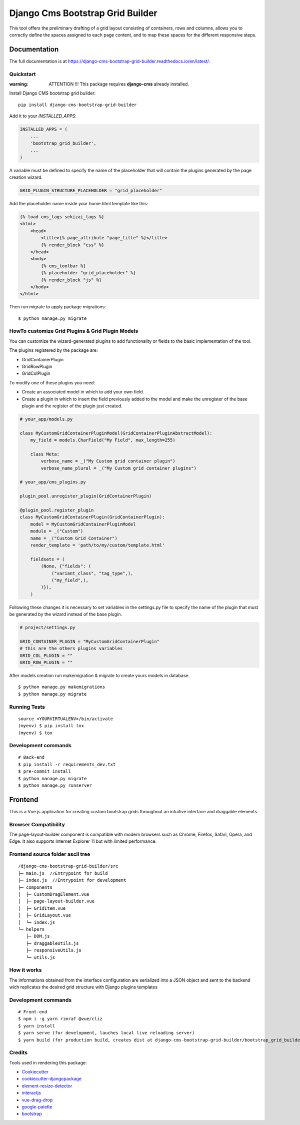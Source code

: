 =================================
Django Cms Bootstrap Grid Builder
=================================

.. image:: https://badge.fury.io/py/django-cms-bootstrap-grid-builder.svg/?style=flat-square
    :target: https://badge.fury.io/py/django-cms-bootstrap-grid-builder

.. image:: https://readthedocs.org/projects/pip/badge/?version=latest&style=flat-square
    :target: https://django-cms-bootstrap-grid-builder.readthedocs.io/en/latest/

.. image:: https://img.shields.io/coveralls/github/frankhood/django-cms-bootstrap-grid-builder/main?style=flat-square
    :target: https://coveralls.io/github/frankhood/django-cms-bootstrap-grid-builder?branch=main
    :alt: Coverage Status

This tool offers the preliminary drafting of a grid layout consisting of containers, rows and columns,
allows you to correctly define the spaces assigned to each page content,
and to map these spaces for the different responsive steps.

.. image:: docs/images/create_new_page_example.png
  :width: 100%
  :alt: See our youtube video! https://youtu.be/GXr_xEXcwZw

Documentation
=============

The full documentation is at https://django-cms-bootstrap-grid-builder.readthedocs.io/en/latest/.

Quickstart
----------

:warning: ATTENTION !!! This package requires **django-cms** already installed.


Install Django CMS bootstrap grid builder::

    pip install django-cms-bootstrap-grid-builder

Add it to your `INSTALLED_APPS`:

.. code-block:: python

    INSTALLED_APPS = (
        ...
        'bootstrap_grid_builder',
        ...
    )

A variable must be defined to specify the name of the placeholder
that will contain the plugins generated by the page creation wizard.

.. code-block:: python

    GRID_PLUGIN_STRUCTURE_PLACEHOLDER = "grid_placeholder"


Add the placeholder name inside your home.html template like this:

.. code-block:: html

    {% load cms_tags sekizai_tags %}
    <html>
        <head>
            <title>{% page_attribute "page_title" %}</title>
            {% render_block "css" %}
        </head>
        <body>
            {% cms_toolbar %}
            {% placeholder "grid_placeholder" %}
            {% render_block "js" %}
        </body>
    </html>


Then run migrate to apply package migrations:

::

    $ python manage.py migrate


HowTo customize Grid Plugins & Grid Plugin Models
-------------------------------------------------

You can customize the wizard-generated plugins to add functionality or fields to the basic implementation of the tool.

The plugins registered by the package are:

- GridContainerPlugin
- GridRowPlugin
- GridColPlugin

To modify one of these plugins you need:

- Create an associated model in which to add your own field.
- Create a plugin in which to insert the field previously added to the model and make the unregister of
  the base plugin and the register of the plugin just created.

.. code-block:: python

    # your_app/models.py

    class MyCustomGridContainerPluginModel(GridContainerPluginAbstractModel):
        my_field = models.CharField("My Field", max_length=255)

        class Meta:
            verbose_name = _("My Custom grid container plugin")
            verbose_name_plural = _("My Custom grid container plugins")

    # your_app/cms_plugins.py

    plugin_pool.unregister_plugin(GridContainerPlugin)

    @plugin_pool.register_plugin
    class MyCustomGridContainerPlugin(GridContainerPlugin):
        model = MyCustomGridContainerPluginModel
        module = _("Custom")
        name = _("Custom Grid Container")
        render_template = 'path/to/my/custom/template.html'

        fieldsets = (
            (None, {"fields": (
                ("variant_class", "tag_type",),
                ("my_field",),
            )}),
        )



Following these changes it is necessary to set variables in the settings.py file
to specify the name of the plugin that must be generated by the wizard instead of the base plugin.

.. code-block:: python

    # project/settings.py

    GRID_CONTAINER_PLUGIN = "MyCustomGridContainerPlugin"
    # this are the others plugins variables
    GRID_COL_PLUGIN = ""
    GRID_ROW_PLUGIN = ""


After models creation run makemigration & migrate to create yours models in database.

::

    $ python manage.py makemigrations
    $ python manage.py migrate


Running Tests
-------------

::

    source <YOURVIRTUALENV>/bin/activate
    (myenv) $ pip install tox
    (myenv) $ tox


Development commands
---------------------

::

    # Back-end
    $ pip install -r requirements_dev.txt
    $ pre-commit install
    $ python manage.py migrate
    $ python manage.py runserver




Frontend
========
This is a Vue.js application for creating custom bootstrap grids throughout an intuitive interface and draggable elements

Browser Compatibility
---------------------
The page-layout-builder component is compatible with modern browsers such as Chrome, Firefox, Safari, Opera, and Edge. It also supports Internet Explorer 11 but with limited performance.


Frontend source folder ascii tree
---------------------------------

::

  /django-cms-bootstrap-grid-builder/src
  ├─ main.js  //Entrypoint for build
  ├─ index.js  //Entrypoint for development
  ├─ components
  │  ├─ CustomDragElement.vue
  │  ├─ page-layout-builder.vue
  │  ├─ GridItem.vue
  │  ├─ GridLayout.vue
  │  └─ index.js
  └─ helpers
     ├─ DOM.js
     ├─ draggableUtils.js
     ├─ responsiveUtils.js
     └─ utils.js


How it works
---------------------------------
The informations obtained from the interface configuration are serialized into a JSON object and sent to the backend wich replicates the desired grid structure with Django plugins templates


Development commands
---------------------

::

    # Front-end
    $ npm i -g yarn rimraf @vue/cliz
    $ yarn install
    $ yarn serve (for development, lauches local live reloading server)
    $ yarn build (for production build, creates dist at django-cms-bootstrap-grid-builder/bootstrap_grid_builder/static/cms_plugin_structure/dist)


Credits
-------

Tools used in rendering this package:

*  `Cookiecutter <https://github.com/audreyr/cookiecutter/>`_
*  `cookiecutter-djangopackage <https://github.com/pydanny/cookiecutter-djangopackage/>`_
*  `element-resize-detector <https://github.com/wnr/element-resize-detector/>`_
*  `interactjs <https://interactjs.io/>`_
*  `vue-drag-drop <https://github.com/cameronhimself/vue-drag-drop/>`_
*  `google-palette <https://github.com/google/palette.js/tree/master/>`_
*  `bootstrap <https://github.com/twbs/bootstrap/>`_
